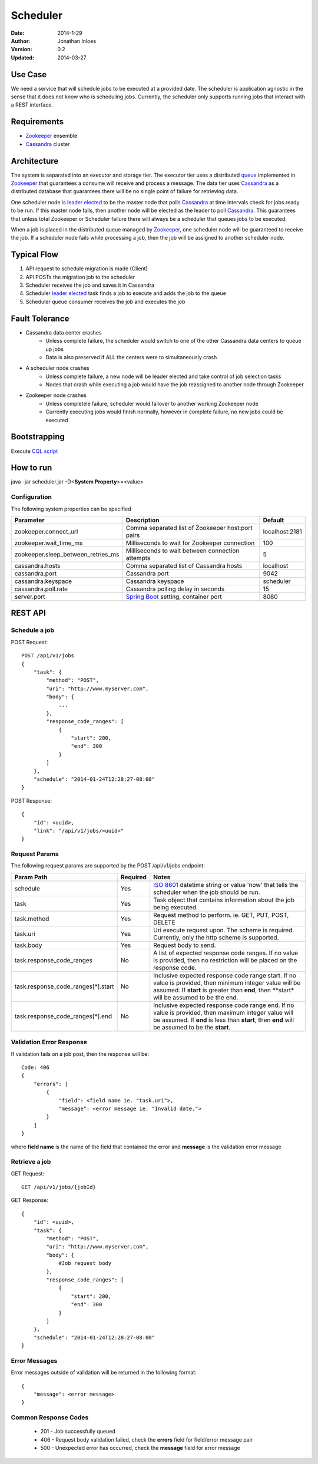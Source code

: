 =========
Scheduler
=========

:Date: 2014-1-29
:Author: Jonathan Inloes
:Version: 0.2
:Updated: 2014-03-27

Use Case
--------

We need a service that will schedule jobs to be executed at a provided date. The scheduler is
application agnostic in the sense that it does not know who is scheduling jobs. Currently,
the scheduler only supports running jobs that interact with a REST interface.

Requirements
------------

- Zookeeper_ ensemble
- Cassandra_ cluster

Architecture
------------

The system is separated into an executor and storage tier. The executor tier uses a distributed
queue_ implemented in Zookeeper_ that guarantees a consume will receive and process a message. The
data tier uses Cassandra_ as a distributed database that guarantees there will be no single point of
failure for retrieving data.

One scheduler node is `leader elected`_ to be the master node that polls Cassandra_ at time
intervals check for jobs ready to be run. If this master node fails, then another node will be
elected as the leader to poll Cassandra_. This guarantees that unless total Zookeeper or Scheduler
failure there will always be a scheduler that queues jobs to be executed.

When a job is placed in the distributed queue managed by Zookeeper_, one scheduler node will be
guaranteed to receive the job. If a scheduler node fails while processing a job, then the job will
be assigned to another scheduler node.

Typical Flow
------------

#. API request to schedule migration is made (Client)
#. API POSTs the migration job to the scheduler
#. Scheduler receives the job and saves it in Cassandra
#. Scheduler `leader elected`_ task finds a job to execute and adds the job to the queue
#. Scheduler queue consumer receives the job and executes the job

.. image:: docs/images/architecture.png
    :width: 400px
    :alt: scheduler architecture

Fault Tolerance
---------------

- Cassandra data center crashes
    - Unless complete failure, the scheduler would switch to one of the other Cassandra data centers to queue up jobs
    - Data is also preserved if ALL the centers were to simultaneously crash
- A scheduler node crashes
    - Unless complete failure, a new node will be leader elected and take control of job selection tasks
    - Nodes that crash while executing a job would have the job reassigned to another node through Zookeeper
- Zookeeper node crashes
    - Unless completele failure, scheduler would failover to another working Zookeeper node
    - Currently executing jobs would finish normally, however in complete failure, no new jobs could be executed


Bootstrapping
-------------

Execute `CQL script <misc/cassandra/create_tables.sql>`_

How to run
----------

java -jar scheduler.jar -D<**System Property**>=<value>

Configuration
^^^^^^^^^^^^^

The following system properties can be specified

================================== ================================================= ==============
Parameter                          Description                                       Default
================================== ================================================= ==============
zookeeper.connect_url              Comma separated list of Zookeeper host:port pairs localhost:2181
zookeeper.wait_time_ms             Milliseconds to wait for Zookeeper connection     100
zookeeper.sleep_between_retries_ms Milliseconds to wait between connection attempts  5
cassandra.hosts                    Comma separated list of Cassandra hosts           localhost
cassandra.port                     Cassandra port                                    9042
cassandra.keyspace                 Cassandra keyspace                                scheduler
cassandra.poll.rate                Cassandra polling delay in seconds                15
server.port                        `Spring Boot`_ setting, container port            8080
================================== ================================================= ==============

REST API
--------

Schedule a job
^^^^^^^^^^^^^^
POST Request::

    POST /api/v1/jobs
    {
        "task": {
            "method": "POST",
            "uri": "http://www.myserver.com",
            "body": {
                ...
            },
            "response_code_ranges": [
                {
                    "start": 200,
                    "end": 300
                }
            ]
        },
        "schedule": "2014-01-24T12:28:27-08:00"
    }

POST Response::

    {
        "id": <uuid>,
        "link": "/api/v1/jobs/<uuid>"
    }

Request Params
^^^^^^^^^^^^^^

The following request params are supported by the POST /api/v1/jobs endpoint:

================================== ======== ===================================================================
Param Path                         Required Notes
================================== ======== ===================================================================
schedule                           Yes      `ISO 8601`_ datetime string or value 'now' that tells the scheduler
                                            when the job should be run.
task                               Yes      Task object that contains information about the job being
                                            executed.
task.method                        Yes      Request method to perform. ie. GET, PUT, POST, DELETE
task.uri                           Yes      Uri execute request upon. The scheme is required. Currently,
                                            only the http scheme is supported.
task.body                          Yes      Request body to send.
task.response_code_ranges          No       A list of expected response code ranges. If no value is provided,
                                            then no restriction will be placed on the response code.
task.response_code_ranges[*].start No       Inclusive expected response code range start. If no value is
                                            provided, then minimum integer value will be assumed. If **start**
                                            is greater than **end**, then **start* will be assumed to be the
                                            end.
task.response_code_ranges[*].end   No       Inclusive expected response code range end. If no value is
                                            provided, then maximum integer value will be assumed. If **end**
                                            is less than **start**, then **end** will be assumed to be the
                                            **start**.
================================== ======== ===================================================================

Validation Error Response
^^^^^^^^^^^^^^^^^^^^^^^^^
If validation fails on a job post, then the response will be::

    Code: 406
    {
        "errors": [
            {
                "field": <field name ie. "task.uri">,
                "message": <error message ie. "Invalid date.">
            }
        ]
    }

where **field name** is the name of the field that contained the error and **message** is the validation error message

Retrieve a job
^^^^^^^^^^^^^^

GET Request::

    GET /api/v1/jobs/{jobId}

GET Response::

    {
        "id": <uuid>,
        "task": {
            "method": "POST",
            "uri": "http://www.myserver.com",
            "body": {
                #Job request body
            },
            "response_code_ranges": [
                {
                    "start": 200,
                    "end": 300
                }
            ]
        },
        "schedule": "2014-01-24T12:28:27-08:00"
    }

Error Messages
^^^^^^^^^^^^^^

Error messages outside of validation will be returned in the following format::

    {
        "message": <error message>
    }

Common Response Codes
^^^^^^^^^^^^^^^^^^^^^
    * 201 - Job successfully queued
    * 406 - Request body validation failed, check the **errors** field for field/error message pair
    * 500 - Unexpected error has occurred, check the **message** field for error message

.. Links:

.. _Zookeeper: http://zookeeper.apache.org/
.. _Cassandra: http://cassandra.apache.org/
.. _ISO 8601: http://en.wikipedia.org/wiki/ISO_8601
.. _leader elected: http://curator.apache.org/curator-recipes/leader-election.html
.. _queue: http://curator.apache.org/curator-recipes/distributed-queue.html
.. _Spring Boot: http://projects.spring.io/spring-boot/
